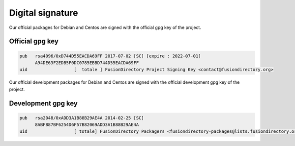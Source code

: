 Digital signature
-----------------

Our official packages for Debian and Centos are signed with the official gpg
key of the project.

Official gpg key
^^^^^^^^^^^^^^^^

.. code-block:: shell

 pub   rsa4096/0xD744D55EACDA69FF 2017-07-02 [SC] [expire : 2022-07-01]
       A94DE63F2EDB5F0DC0785EBBD744D55EACDA69FF
 uid                  [  totale ] FusionDirectory Project Signing Key <contact@fusiondirectory.org>

Our official development packages for Debian and Centos are signed with the official development gpg
key of the project.

Development gpg key
^^^^^^^^^^^^^^^^^^^

.. code-block:: shell

 pub   rsa2048/0xADD3A1B88B29AE4A 2014-02-25 [SC]
       8ABF887BF6254D6F57B82069ADD3A1B88B29AE4A
 uid                  [ totale] FusionDirectory Packagers <fusiondirectory-packages@lists.fusiondirectory.org>

